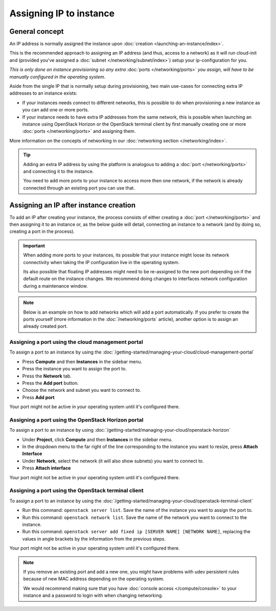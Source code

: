 ========================
Assigning IP to instance
========================

General concept
---------------

An IP address is normally assigned the instance upon :doc:`creation <launching-an-instance/index>`.

This is the recommended approach to assigning an IP address (and thus, access to a network)
as it will run cloud-init and (provided you've assigned a :doc:`subnet </networking/subnet/index>`)
setup your ip-configuration for you.

*This is only done on instance provisioning so any extra* :doc:`ports </networking/ports>`
*you assign, will have to be manually configured in the operating system*.

Aside from the single IP that is normally setup during provisioning, two main use-cases for
connecting extra IP addresses to an instance exists:

- If your instances needs connect to different networks, this is possible to do when
  provisioning a new instance as you can add one or more ports.

- If your instance needs to have extra IP addresses from the same network, this is possible when
  launching an instance using OpenStack Horizon or the OpenStack terminal client by first manually
  creating one or more :doc:`ports </networking/ports>` and assigning them.

More information on the concepts of networking in our :doc:`networking section </networking/index>`.

.. tip::

   Adding an extra IP address by using the platform is analogous to adding a :doc:`port </networking/ports>` and
   connecting it to the instance.

   You need to add more ports to your instance to access more then one network, if the network is
   already connected through an existing port you can use that.

Assigning an IP after instance creation
---------------------------------------

To add an IP after creating your instance, the process consists of either creating a :doc:`port </networking/ports>`
and then assigning it to an instance or, as the below guide will detail, connecting an instance to a network (and
by doing so, creating a port in the process).

.. important::

   When adding more ports to your instances, its possible that your instance might loose its network connectivity
   when taking the IP configuration live in the operating system.

   Its also possible that floating IP addresses might need to be re-assigned to the new port depending on if the
   default route on the instance changes. We recommend doing changes to interfaces network configuration during a
   maintenance window. 

.. note::

   Below is an example on how to add networks which will add a port automatically. If you prefer to create the ports
   yourself (more information in the :doc:`/networking/ports` article), another option is to assign an already created
   port. 

Assigning a port using the cloud management portal
^^^^^^^^^^^^^^^^^^^^^^^^^^^^^^^^^^^^^^^^^^^^^^^^^^

To assign a port to an instance by using the
:doc:`/getting-started/managing-your-cloud/cloud-management-portal`

- Press **Compute** and then **Instances** in the sidebar menu.

- Press the instance you want to assign the port to.

- Press the **Network** tab.

- Press the **Add port** button.

- Choose the network and subnet you want to connect to.

- Press **Add port**

Your port might not be active in your operating system until it's configured there.

Assigning a port using the OpenStack Horizon portal
^^^^^^^^^^^^^^^^^^^^^^^^^^^^^^^^^^^^^^^^^^^^^^^^^^^

To assign a port to an instance by using
:doc:`/getting-started/managing-your-cloud/openstack-horizon`

- Under **Project**, click **Compute** and then **Instances** in the sidebar menu.

- In the dropdown menu to the far right of the line corresponding to the instance you want to resize,
  press **Attach Interface**

- Under **Network**, select the network (it will also show subnets) you want to connect to.

- Press **Attach interface**

Your port might not be active in your operating system until it's configured there.

Assigning a port using the OpenStack terminal client
^^^^^^^^^^^^^^^^^^^^^^^^^^^^^^^^^^^^^^^^^^^^^^^^^^^^

To assign a port to an instance by using the
:doc:`/getting-started/managing-your-cloud/openstack-terminal-client`

- Run this command: ``openstack server list``. Save the name of the instance you want to assign
  the port to.

- Run this command: ``openstack network list``. Save the name of the network you want to connect
  to the instance. 

- Run this command: ``openstack server add fixed ip [SERVER NAME] [NETWORK NAME]``, replacing the
  values in angle brackets by the information from the previous steps.

Your port might not be active in your operating system until it's configured there.

.. note::

   If you remove an existing port and add a new one, you might have problems with udev persistent
   rules because of new MAC address depending on the operating system.

   We would recommend making sure that you have :doc:`console access </compute/console>` to your instance
   and a password to login with when changing networking.

..  seealso::

    - :doc:`/getting-started/managing-your-cloud/cloud-management-portal`
    - :doc:`/getting-started/managing-your-cloud/openstack-horizon`
    - :doc:`/getting-started/managing-your-cloud/openstack-terminal-client`
    - :doc:`/networking/ports`
    - :doc:`index`
